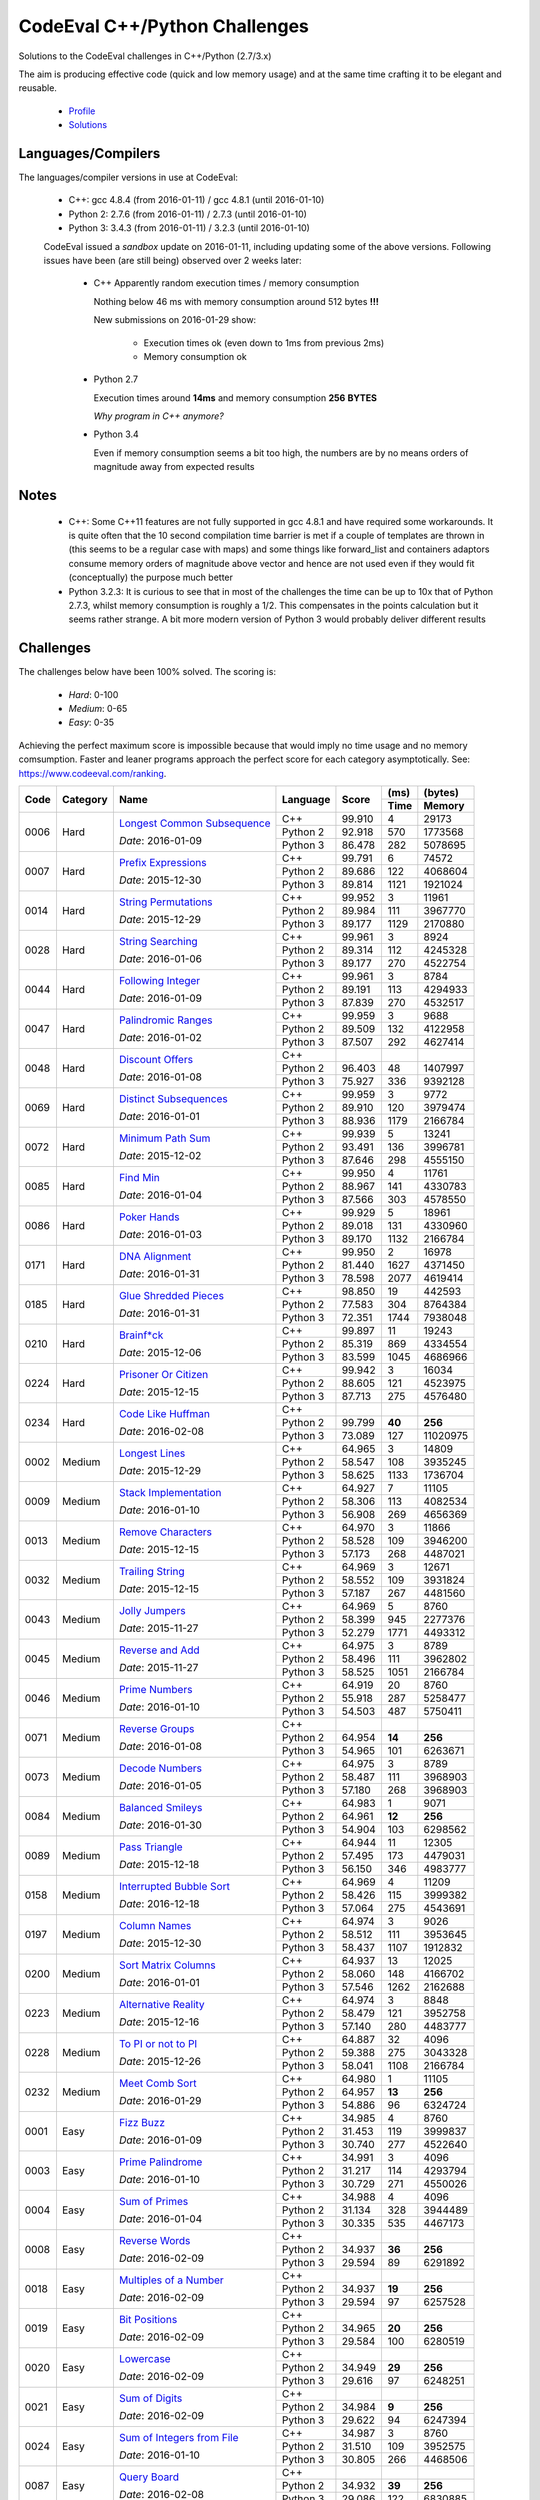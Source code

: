 CodeEval C++/Python Challenges
==============================

Solutions to the CodeEval challenges in C++/Python (2.7/3.x)

The aim is producing effective code (quick and low memory usage) and at the
same time crafting it to be elegant and reusable.

  - `Profile <https://www.codeeval.com/profile/mementum/>`_
  - `Solutions <https://www.codeeval.com/public/b52bf7271d666b6369bfe61ff6650b090d42cd1f/>`_

Languages/Compilers
-------------------

The languages/compiler versions in use at CodeEval:

  - C++: gcc 4.8.4 (from 2016-01-11) / gcc 4.8.1 (until 2016-01-10)
  - Python 2: 2.7.6 (from 2016-01-11) / 2.7.3 (until 2016-01-10)
  - Python 3: 3.4.3 (from 2016-01-11) / 3.2.3 (until 2016-01-10)

  CodeEval issued a *sandbox* update on 2016-01-11, including updating some of
  the above versions. Following issues have been (are still being) observed
  over 2 weeks later:

    - C++ Apparently random execution times / memory consumption

      Nothing below 46 ms with memory consumption around 512 bytes **!!!**

      New submissions on 2016-01-29 show:

        - Execution times ok (even down to 1ms from previous 2ms)
        - Memory consumption ok

    - Python 2.7

      Execution times around **14ms** and memory consumption **256** **BYTES**

      *Why program in C++ anymore?*

    - Python 3.4

      Even if memory consumption seems a bit too high, the numbers are by no
      means orders of magnitude away from expected results

Notes
-----

  - C++: Some C++11 features are not fully supported in gcc 4.8.1 and have
    required some workarounds. It is quite often that the 10 second compilation
    time barrier is met if a couple of templates are thrown in (this seems to
    be a regular case with maps) and some things like forward_list and
    containers adaptors consume memory orders of magnitude above vector and
    hence are not used even if they would fit (conceptually) the purpose much
    better

  - Python 3.2.3: It is curious to see that in most of the challenges the time
    can be up to 10x that of Python 2.7.3, whilst memory consumption is roughly
    a 1/2. This compensates in the points calculation but it seems rather
    strange. A bit more modern version of Python 3 would probably deliver
    different results

Challenges
----------

The challenges below have been 100% solved. The scoring is:

  - *Hard*: 0-100
  - *Medium*: 0-65
  - *Easy*: 0-35

Achieving the perfect maximum score is impossible because that would imply no
time usage and no memory comsumption. Faster and leaner programs approach the
perfect score for each category asymptotically. See:
https://www.codeeval.com/ranking.

+------+----------+-----------------------------------+----------+--------+------+----------+
|      |          |                                   |          |        | (ms) | (bytes)  |
|      |          |                                   |          |        +------+----------+
| Code | Category | Name                              | Language | Score  | Time |  Memory  |
+======+==========+===================================+==========+========+======+==========+
| 0006 | Hard     | `Longest Common Subsequence`_     | C++      | 99.910 |    4 |    29173 |
|      |          |                                   +----------+--------+------+----------+
|      |          | *Date*: 2016-01-09                | Python 2 | 92.918 |  570 |  1773568 |
|      |          |                                   +----------+--------+------+----------+
|      |          |                                   | Python 3 | 86.478 |  282 |  5078695 |
+------+----------+-----------------------------------+----------+--------+------+----------+
| 0007 | Hard     | `Prefix Expressions`_             | C++      | 99.791 |    6 |    74572 |
|      |          |                                   +----------+--------+------+----------+
|      |          | *Date*: 2015-12-30                | Python 2 | 89.686 |  122 |  4068604 |
|      |          |                                   +----------+--------+------+----------+
|      |          |                                   | Python 3 | 89.814 | 1121 |  1921024 |
+------+----------+-----------------------------------+----------+--------+------+----------+
| 0014 | Hard     | `String Permutations`_            | C++      | 99.952 |    3 |    11961 |
|      |          |                                   +----------+--------+------+----------+
|      |          | *Date*: 2015-12-29                | Python 2 | 89.984 |  111 |  3967770 |
|      |          |                                   +----------+--------+------+----------+
|      |          |                                   | Python 3 | 89.177 | 1129 |  2170880 |
+------+----------+-----------------------------------+----------+--------+------+----------+
| 0028 | Hard     | `String Searching`_               | C++      | 99.961 |    3 |     8924 |
|      |          |                                   +----------+--------+------+----------+
|      |          | *Date*: 2016-01-06                | Python 2 | 89.314 |  112 |  4245328 |
|      |          |                                   +----------+--------+------+----------+
|      |          |                                   | Python 3 | 89.177 |  270 |  4522754 |
+------+----------+-----------------------------------+----------+--------+------+----------+
| 0044 | Hard     | `Following Integer`_              | C++      | 99.961 |    3 |     8784 |
|      |          |                                   +----------+--------+------+----------+
|      |          | *Date*: 2016-01-09                | Python 2 | 89.191 |  113 |  4294933 |
|      |          |                                   +----------+--------+------+----------+
|      |          |                                   | Python 3 | 87.839 |  270 |  4532517 |
+------+----------+-----------------------------------+----------+--------+------+----------+
| 0047 | Hard     | `Palindromic Ranges`_             | C++      | 99.959 |    3 |     9688 |
|      |          |                                   +----------+--------+------+----------+
|      |          | *Date*: 2016-01-02                | Python 2 | 89.509 |  132 |  4122958 |
|      |          |                                   +----------+--------+------+----------+
|      |          |                                   | Python 3 | 87.507 |  292 |  4627414 |
+------+----------+-----------------------------------+----------+--------+------+----------+
| 0048 | Hard     | `Discount Offers`_                | C++      |        |      |          |
|      |          |                                   +----------+--------+------+----------+
|      |          | *Date*: 2016-01-08                | Python 2 | 96.403 |   48 |  1407997 |
|      |          |                                   +----------+--------+------+----------+
|      |          |                                   | Python 3 | 75.927 |  336 |  9392128 |
+------+----------+-----------------------------------+----------+--------+------+----------+
| 0069 | Hard     | `Distinct Subsequences`_          | C++      | 99.959 |    3 |     9772 |
|      |          |                                   +----------+--------+------+----------+
|      |          | *Date*: 2016-01-01                | Python 2 | 89.910 |  120 |  3979474 |
|      |          |                                   +----------+--------+------+----------+
|      |          |                                   | Python 3 | 88.936 | 1179 |  2166784 |
+------+----------+-----------------------------------+----------+--------+------+----------+
| 0072 | Hard     | `Minimum Path Sum`_               | C++      | 99.939 |    5 |    13241 |
|      |          |                                   +----------+--------+------+----------+
|      |          | *Date*: 2015-12-02                | Python 2 | 93.491 |  136 |  3996781 |
|      |          |                                   +----------+--------+------+----------+
|      |          |                                   | Python 3 | 87.646 |  298 |  4555150 |
+------+----------+-----------------------------------+----------+--------+------+----------+
| 0085 | Hard     | `Find Min`_                       | C++      | 99.950 |    4 |    11761 |
|      |          |                                   +----------+--------+------+----------+
|      |          | *Date*: 2016-01-04                | Python 2 | 88.967 |  141 |  4330783 |
|      |          |                                   +----------+--------+------+----------+
|      |          |                                   | Python 3 | 87.566 |  303 |  4578550 |
+------+----------+-----------------------------------+----------+--------+------+----------+
| 0086 | Hard     | `Poker Hands`_                    | C++      | 99.929 |    5 |    18961 |
|      |          |                                   +----------+--------+------+----------+
|      |          | *Date*: 2016-01-03                | Python 2 | 89.018 |  131 |  4330960 |
|      |          |                                   +----------+--------+------+----------+
|      |          |                                   | Python 3 | 89.170 | 1132 |  2166784 |
+------+----------+-----------------------------------+----------+--------+------+----------+
| 0171 | Hard     | `DNA Alignment`_                  | C++      | 99.950 |    2 |    16978 |
|      |          |                                   +----------+--------+------+----------+
|      |          | *Date*: 2016-01-31                | Python 2 | 81.440 | 1627 |  4371450 |
|      |          |                                   +----------+--------+------+----------+
|      |          |                                   | Python 3 | 78.598 | 2077 |  4619414 |
+------+----------+-----------------------------------+----------+--------+------+----------+
| 0185 | Hard     | `Glue Shredded Pieces`_           | C++      | 98.850 |   19 |   442593 |
|      |          |                                   +----------+--------+------+----------+
|      |          | *Date*: 2016-01-31                | Python 2 | 77.583 |  304 |  8764384 |
|      |          |                                   +----------+--------+------+----------+
|      |          |                                   | Python 3 | 72.351 | 1744 |  7938048 |
+------+----------+-----------------------------------+----------+--------+------+----------+
| 0210 | Hard     | `Brainf*ck`_                      | C++      | 99.897 |   11 |    19243 |
|      |          |                                   +----------+--------+------+----------+
|      |          | *Date*: 2015-12-06                | Python 2 | 85.319 |  869 |  4334554 |
|      |          |                                   +----------+--------+------+----------+
|      |          |                                   | Python 3 | 83.599 | 1045 |  4686966 |
+------+----------+-----------------------------------+----------+--------+------+----------+
| 0224 | Hard     | `Prisoner Or Citizen`_            | C++      | 99.942 |    3 |    16034 |
|      |          |                                   +----------+--------+------+----------+
|      |          | *Date*: 2015-12-15                | Python 2 | 88.605 |  121 |  4523975 |
|      |          |                                   +----------+--------+------+----------+
|      |          |                                   | Python 3 | 87.713 |  275 |  4576480 |
+------+----------+-----------------------------------+----------+--------+------+----------+
| 0234 | Hard     | `Code Like Huffman`_              | C++      |        |      |          |
|      |          |                                   +----------+--------+------+----------+
|      |          | *Date*: 2016-02-08                | Python 2 | 99.799 |**40**|   **256**|
|      |          |                                   +----------+--------+------+----------+
|      |          |                                   | Python 3 | 73.089 |  127 | 11020975 |
+------+----------+-----------------------------------+----------+--------+------+----------+
| 0002 | Medium   | `Longest Lines`_                  | C++      | 64.965 |    3 |    14809 |
|      |          |                                   +----------+--------+------+----------+
|      |          | *Date*: 2015-12-29                | Python 2 | 58.547 |  108 |  3935245 |
|      |          |                                   +----------+--------+------+----------+
|      |          |                                   | Python 3 | 58.625 | 1133 |  1736704 |
+------+----------+-----------------------------------+----------+--------+------+----------+
| 0009 | Medium   | `Stack Implementation`_           | C++      | 64.927 |    7 |    11105 |
|      |          |                                   +----------+--------+------+----------+
|      |          | *Date*: 2016-01-10                | Python 2 | 58.306 |  113 |  4082534 |
|      |          |                                   +----------+--------+------+----------+
|      |          |                                   | Python 3 | 56.908 |  269 |  4656369 |
+------+----------+-----------------------------------+----------+--------+------+----------+
| 0013 | Medium   | `Remove Characters`_              | C++      | 64.970 |    3 |    11866 |
|      |          |                                   +----------+--------+------+----------+
|      |          | *Date*: 2015-12-15                | Python 2 | 58.528 |  109 |  3946200 |
|      |          |                                   +----------+--------+------+----------+
|      |          |                                   | Python 3 | 57.173 |  268 |  4487021 |
+------+----------+-----------------------------------+----------+--------+------+----------+
| 0032 | Medium   | `Trailing String`_                | C++      | 64.969 |    3 |    12671 |
|      |          |                                   +----------+--------+------+----------+
|      |          | *Date*: 2015-12-15                | Python 2 | 58.552 |  109 |  3931824 |
|      |          |                                   +----------+--------+------+----------+
|      |          |                                   | Python 3 | 57.187 |  267 |  4481560 |
+------+----------+-----------------------------------+----------+--------+------+----------+
| 0043 | Medium   | `Jolly Jumpers`_                  | C++      | 64.969 |    5 |     8760 |
|      |          |                                   +----------+--------+------+----------+
|      |          | *Date*: 2015-11-27                | Python 2 | 58.399 |  945 |  2277376 |
|      |          |                                   +----------+--------+------+----------+
|      |          |                                   | Python 3 | 52.279 | 1771 |  4493312 |
+------+----------+-----------------------------------+----------+--------+------+----------+
| 0045 | Medium   | `Reverse and Add`_                | C++      | 64.975 |    3 |     8789 |
|      |          |                                   +----------+--------+------+----------+
|      |          | *Date*: 2015-11-27                | Python 2 | 58.496 |  111 |  3962802 |
|      |          |                                   +----------+--------+------+----------+
|      |          |                                   | Python 3 | 58.525 | 1051 |  2166784 |
+------+----------+-----------------------------------+----------+--------+------+----------+
| 0046 | Medium   | `Prime Numbers`_                  | C++      | 64.919 |   20 |     8760 |
|      |          |                                   +----------+--------+------+----------+
|      |          | *Date*: 2016-01-10                | Python 2 | 55.918 |  287 |  5258477 |
|      |          |                                   +----------+--------+------+----------+
|      |          |                                   | Python 3 | 54.503 |  487 |  5750411 |
+------+----------+-----------------------------------+----------+--------+------+----------+
| 0071 | Medium   | `Reverse Groups`_                 | C++      |        |      |          |
|      |          |                                   +----------+--------+------+----------+
|      |          | *Date*: 2016-01-08                | Python 2 | 64.954 |**14**|   **256**|
|      |          |                                   +----------+--------+------+----------+
|      |          |                                   | Python 3 | 54.965 |  101 |  6263671 |
+------+----------+-----------------------------------+----------+--------+------+----------+
| 0073 | Medium   | `Decode Numbers`_                 | C++      | 64.975 |    3 |     8789 |
|      |          |                                   +----------+--------+------+----------+
|      |          | *Date*: 2016-01-05                | Python 2 | 58.487 |  111 |  3968903 |
|      |          |                                   +----------+--------+------+----------+
|      |          |                                   | Python 3 | 57.180 |  268 |  3968903 |
+------+----------+-----------------------------------+----------+--------+------+----------+
| 0084 | Medium   | `Balanced Smileys`_               | C++      | 64.983 |    1 |     9071 |
|      |          |                                   +----------+--------+------+----------+
|      |          | *Date*: 2016-01-30                | Python 2 | 64.961 |**12**|   **256**|
|      |          |                                   +----------+--------+------+----------+
|      |          |                                   | Python 3 | 54.904 |  103 |  6298562 |
+------+----------+-----------------------------------+----------+--------+------+----------+
| 0089 | Medium   | `Pass Triangle`_                  | C++      | 64.944 |   11 |    12305 |
|      |          |                                   +----------+--------+------+----------+
|      |          | *Date*: 2015-12-18                | Python 2 | 57.495 |  173 |  4479031 |
|      |          |                                   +----------+--------+------+----------+
|      |          |                                   | Python 3 | 56.150 |  346 |  4983777 |
+------+----------+-----------------------------------+----------+--------+------+----------+
| 0158 | Medium   | `Interrupted Bubble Sort`_        | C++      | 64.969 |    4 |    11209 |
|      |          |                                   +----------+--------+------+----------+
|      |          | *Date*: 2016-12-18                | Python 2 | 58.426 |  115 |  3999382 |
|      |          |                                   +----------+--------+------+----------+
|      |          |                                   | Python 3 | 57.064 |  275 |  4543691 |
+------+----------+-----------------------------------+----------+--------+------+----------+
| 0197 | Medium   | `Column Names`_                   | C++      | 64.974 |    3 |     9026 |
|      |          |                                   +----------+--------+------+----------+
|      |          | *Date*: 2015-12-30                | Python 2 | 58.512 |  111 |  3953645 |
|      |          |                                   +----------+--------+------+----------+
|      |          |                                   | Python 3 | 58.437 | 1107 |  1912832 |
+------+----------+-----------------------------------+----------+--------+------+----------+
| 0200 | Medium   | `Sort Matrix Columns`_            | C++      | 64.937 |   13 |    12025 |
|      |          |                                   +----------+--------+------+----------+
|      |          | *Date*: 2016-01-01                | Python 2 | 58.060 |  148 |  4166702 |
|      |          |                                   +----------+--------+------+----------+
|      |          |                                   | Python 3 | 57.546 | 1262 |  2162688 |
+------+----------+-----------------------------------+----------+--------+------+----------+
| 0223 | Medium   | `Alternative Reality`_            | C++      | 64.974 |    3 |     8848 |
|      |          |                                   +----------+--------+------+----------+
|      |          | *Date*: 2015-12-16                | Python 2 | 58.479 |  121 |  3952758 |
|      |          |                                   +----------+--------+------+----------+
|      |          |                                   | Python 3 | 57.140 |  280 |  4483777 |
+------+----------+-----------------------------------+----------+--------+------+----------+
| 0228 | Medium   | `To PI or not to PI`_             | C++      | 64.887 |   32 |     4096 |
|      |          |                                   +----------+--------+------+----------+
|      |          | *Date*: 2015-12-26                | Python 2 | 59.388 |  275 |  3043328 |
|      |          |                                   +----------+--------+------+----------+
|      |          |                                   | Python 3 | 58.041 | 1108 |  2166784 |
+------+----------+-----------------------------------+----------+--------+------+----------+
| 0232 | Medium   | `Meet Comb Sort`_                 | C++      | 64.980 |    1 |    11105 |
|      |          |                                   +----------+--------+------+----------+
|      |          | *Date*: 2016-01-29                | Python 2 | 64.957 |**13**|   **256**|
|      |          |                                   +----------+--------+------+----------+
|      |          |                                   | Python 3 | 54.886 |   96 |  6324724 |
+------+----------+-----------------------------------+----------+--------+------+----------+
| 0001 | Easy     | `Fizz Buzz`_                      | C++      | 34.985 |    4 |     8760 |
|      |          |                                   +----------+--------+------+----------+
|      |          | *Date*: 2016-01-09                | Python 2 | 31.453 |  119 |  3999837 |
|      |          |                                   +----------+--------+------+----------+
|      |          |                                   | Python 3 | 30.740 |  277 |  4522640 |
+------+----------+-----------------------------------+----------+--------+------+----------+
| 0003 | Easy     | `Prime Palindrome`_               | C++      | 34.991 |    3 |     4096 |
|      |          |                                   +----------+--------+------+----------+
|      |          | *Date*: 2016-01-10                | Python 2 | 31.217 |  114 |  4293794 |
|      |          |                                   +----------+--------+------+----------+
|      |          |                                   | Python 3 | 30.729 |  271 |  4550026 |
+------+----------+-----------------------------------+----------+--------+------+----------+
| 0004 | Easy     | `Sum of Primes`_                  | C++      | 34.988 |    4 |     4096 |
|      |          |                                   +----------+--------+------+----------+
|      |          | *Date*: 2016-01-04                | Python 2 | 31.134 |  328 |  3944489 |
|      |          |                                   +----------+--------+------+----------+
|      |          |                                   | Python 3 | 30.335 |  535 |  4467173 |
+------+----------+-----------------------------------+----------+--------+------+----------+
| 0008 | Easy     | `Reverse Words`_                  | C++      |        |      |          |
|      |          |                                   +----------+--------+------+----------+
|      |          | *Date*: 2016-02-09                | Python 2 | 34.937 |**36**|   **256**|
|      |          |                                   +----------+--------+------+----------+
|      |          |                                   | Python 3 | 29.594 |   89 |  6291892 |
+------+----------+-----------------------------------+----------+--------+------+----------+
| 0018 | Easy     | `Multiples of a Number`_          | C++      |        |      |          |
|      |          |                                   +----------+--------+------+----------+
|      |          | *Date*: 2016-02-09                | Python 2 | 34.937 |**19**|   **256**|
|      |          |                                   +----------+--------+------+----------+
|      |          |                                   | Python 3 | 29.594 |   97 |  6257528 |
+------+----------+-----------------------------------+----------+--------+------+----------+
| 0019 | Easy     | `Bit Positions`_                  | C++      |        |      |          |
|      |          |                                   +----------+--------+------+----------+
|      |          | *Date*: 2016-02-09                | Python 2 | 34.965 |**20**|   **256**|
|      |          |                                   +----------+--------+------+----------+
|      |          |                                   | Python 3 | 29.584 |  100 |  6280519 |
+------+----------+-----------------------------------+----------+--------+------+----------+
| 0020 | Easy     | `Lowercase`_                      | C++      |        |      |          |
|      |          |                                   +----------+--------+------+----------+
|      |          | *Date*: 2016-02-09                | Python 2 | 34.949 |**29**|   **256**|
|      |          |                                   +----------+--------+------+----------+
|      |          |                                   | Python 3 | 29.616 |   97 |  6248251 |
+------+----------+-----------------------------------+----------+--------+------+----------+
| 0021 | Easy     | `Sum of Digits`_                  | C++      |        |      |          |
|      |          |                                   +----------+--------+------+----------+
|      |          | *Date*: 2016-02-09                | Python 2 | 34.984 | **9**|   **256**|
|      |          |                                   +----------+--------+------+----------+
|      |          |                                   | Python 3 | 29.622 |   94 |  6247394 |
+------+----------+-----------------------------------+----------+--------+------+----------+
| 0024 | Easy     | `Sum of Integers from File`_      | C++      | 34.987 |    3 |     8760 |
|      |          |                                   +----------+--------+------+----------+
|      |          | *Date*: 2016-01-10                | Python 2 | 31.510 |  109 |  3952575 |
|      |          |                                   +----------+--------+------+----------+
|      |          |                                   | Python 3 | 30.805 |  266 |  4468506 |
+------+----------+-----------------------------------+----------+--------+------+----------+
| 0087 | Easy     | `Query Board`_                    | C++      |        |      |          |
|      |          |                                   +----------+--------+------+----------+
|      |          | *Date*: 2016-02-08                | Python 2 | 34.932 |**39**|   **256**|
|      |          |                                   +----------+--------+------+----------+
|      |          |                                   | Python 3 | 29.086 |  122 |  6830885 |
+------+----------+-----------------------------------+----------+--------+------+----------+
| 0156 | Easy     | `Roller Coaster`_                 | C++      | 34.990 |    1 |    10434 |
|      |          |                                   +----------+--------+------+----------+
|      |          | *Date*: 2016-01-31                | Python 2 | 34.967 |**19**|   **256**|
|      |          |                                   +----------+--------+------+----------+
|      |          |                                   | Python 3 | 29.567 |   99 |  6303641 |
+------+----------+-----------------------------------+----------+--------+------+----------+
| 0199 | Easy     | `String Mask`_                    | C++      | 34.982 |    3 |    13846 |
|      |          |                                   +----------+--------+------+----------+
|      |          | *Date*: 2015-12-22                | Python 2 | 31.485 |  111 |  3978136 |
|      |          |                                   +----------+--------+------+----------+
|      |          |                                   | Python 3 | 31.469 | 1105 |  1912832 |
+------+----------+-----------------------------------+----------+--------+------+----------+
| 0208 | Easy     | `Find the Highest Score`_         | C++      | 34.977 |    7 |    12025 |
|      |          |                                   +----------+--------+------+----------+
|      |          | *Date*: 2016-01-04                | Python 2 | 31.365 |  131 |  4080577 |
|      |          |                                   +----------+--------+------+----------+
|      |          |                                   | Python 3 | 30.568 |  294 |  4694034 |
+------+----------+-----------------------------------+----------+--------+------+----------+
| 0220 | Easy     | `Trick or Treat`_                 | C++      | 34.986 |    3 |     8760 |
|      |          |                                   +----------+--------+------+----------+
|      |          | *Date*: 2016-01-10                | Python 2 | 31.486 |  111 |  3976367 |
|      |          |                                   +----------+--------+------+----------+
|      |          |                                   | Python 3 | 30.781 |  269 |  4490559 |
+------+----------+-----------------------------------+----------+--------+------+----------+
| 0222 | Easy     | `Black Card`_                     | C++      | 34.970 |    1 |    33786 |
|      |          |                                   +----------+--------+------+----------+
|      |          | *Date*: 2016-02-05                | Python 2 | 34.949 |**29**|   **256**|
|      |          |                                   +----------+--------+------+----------+
|      |          |                                   | Python 3 | 29.601 |   91 |  6278964 |
+------+----------+-----------------------------------+----------+--------+------+----------+
| 0230 | Easy     | `Football`_                       | C++      |        |      |          |
|      |          |                                   +----------+--------+------+----------+
|      |          | *Date*: 2016-02-09                | Python 2 | 34.947 |**30**|   **256**|
|      |          |                                   +----------+--------+------+----------+
|      |          |                                   | Python 3 | 29.131 |   98 |  6827755 |
+------+----------+-----------------------------------+----------+--------+------+----------+
| 0232 | Easy     | `Not So Clever`_                  | C++      | 34.987 |    3 |     8960 |
|      |          |                                   +----------+--------+------+----------+
|      |          | *Date*: 2016-01-29                | Python 2 | 34.958 |**24**|   **256**|
|      |          |                                   +----------+--------+------+----------+
|      |          |                                   | Python 3 | 29.524 |   95 |  6363653 |
+------+----------+-----------------------------------+----------+--------+------+----------+

.. hard
.. _Longest Common Subsequence: https://www.codeeval.com/public_sc/6/
.. _Prefix Expressions: https://www.codeeval.com/public_sc/7/
.. _String Permutations: https://www.codeeval.com/public_sc/14/
.. _String Searching: https://www.codeeval.com/public_sc/28/
.. _Following Integer: https://www.codeeval.com/public_sc/44/
.. _Palindromic Ranges: https://www.codeeval.com/public_sc/47/
.. _Discount Offers: https://www.codeeval.com/public_sc/48/
.. _Distinct Subsequences: https://www.codeeval.com/public_sc/69/
.. _Minimum Path Sum: https://www.codeeval.com/public_sc/72/
.. _Find Min: https://www.codeeval.com/public_sc/85/
.. _Poker Hands: https://www.codeeval.com/public_sc/86/
.. _DNA Alignment: https://www.codeeval.com/public_sc/171/
.. _Glue Shredded Pieces: https://www.codeeval.com/public_sc/185/
.. _Brainf*ck: https://www.codeeval.com/public_sc/210/
.. _Prisoner or Citizen: https://www.codeeval.com/public_sc/224/
.. _Code Like Huffman: https://www.codeeval.com/public_sc/234/

.. medium
.. _Longest Lines: https://www.codeeval.com/public_sc/2/
.. _Stack Implementation: https://www.codeeval.com/public_sc/9/
.. _Remove Characters: https://www.codeeval.com/public_sc/13/
.. _Trailing String: https://www.codeeval.com/public_sc/32/
.. _Jolly Jumpers: https://www.codeeval.com/public_sc/43/
.. _Reverse and Add: https://www.codeeval.com/public_sc/45/
.. _Prime Numbers: https://www.codeeval.com/public_sc/46/
.. _Reverse Groups: https://www.codeeval.com/public_sc/71/
.. _Decode Numbers: https://www.codeeval.com/public_sc/73/
.. _Balanced Smileys: https://www.codeeval.com/public_sc/84/
.. _Pass Triangle: https://www.codeeval.com/public_sc/89/
.. _Interrupted Bubble Sort: https://www.codeeval.com/public_sc/158/
.. _Column Names: https://www.codeeval.com/public_sc/197/
.. _Sort Matrix Columns: https://www.codeeval.com/public_sc/200/
.. _Alternative Reality: https://www.codeeval.com/public_sc/223/
.. _To PI or not to PI: https://www.codeeval.com/public_sc/228/
.. _Meet Comb Sort: https://www.codeeval.com/public_sc/232/

.. easy
.. _Fizz Buzz: https://www.codeeval.com/public_sc/1/
.. _Prime Palindrome: https://www.codeeval.com/public_sc/3/
.. _Sum of Primes: https://www.codeeval.com/public_sc/4/
.. _Reverse Words: https://www.codeeval.com/public_sc/8/
.. _Multiples of a Number: https://www.codeeval.com/public_sc/18/
.. _Bit Positions: https://www.codeeval.com/public_sc/19/
.. _Lowercase: https://www.codeeval.com/public_sc/20/
.. _Sum of Digits: https://www.codeeval.com/public_sc/21/
.. _Sum of Integers from File: https://www.codeeval.com/public_sc/24/
.. _Query Board: https://www.codeeval.com/public_sc/87/
.. _Roller Coaster: https://www.codeeval.com/public_sc/156/
.. _String Mask: https://www.codeeval.com/public_sc/199/
.. _Find the Highest Score: https://www.codeeval.com/public_sc/208/
.. _Trick or Treat: https://www.codeeval.com/public_sc/220/
.. _Black Card: https://www.codeeval.com/public_sc/222/
.. _Football: https://www.codeeval.com/public_sc/230/
.. _Not So Clever: https://www.codeeval.com/public_sc/232/
